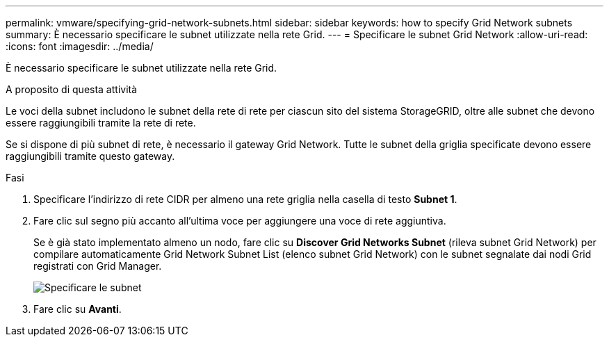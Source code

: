 ---
permalink: vmware/specifying-grid-network-subnets.html 
sidebar: sidebar 
keywords: how to specify Grid Network subnets 
summary: È necessario specificare le subnet utilizzate nella rete Grid. 
---
= Specificare le subnet Grid Network
:allow-uri-read: 
:icons: font
:imagesdir: ../media/


[role="lead"]
È necessario specificare le subnet utilizzate nella rete Grid.

.A proposito di questa attività
Le voci della subnet includono le subnet della rete di rete per ciascun sito del sistema StorageGRID, oltre alle subnet che devono essere raggiungibili tramite la rete di rete.

Se si dispone di più subnet di rete, è necessario il gateway Grid Network. Tutte le subnet della griglia specificate devono essere raggiungibili tramite questo gateway.

.Fasi
. Specificare l'indirizzo di rete CIDR per almeno una rete griglia nella casella di testo *Subnet 1*.
. Fare clic sul segno più accanto all'ultima voce per aggiungere una voce di rete aggiuntiva.
+
Se è già stato implementato almeno un nodo, fare clic su *Discover Grid Networks Subnet* (rileva subnet Grid Network) per compilare automaticamente Grid Network Subnet List (elenco subnet Grid Network) con le subnet segnalate dai nodi Grid registrati con Grid Manager.

+
image::../media/4_gmi_installer_grid_network_page.gif[Specificare le subnet]

. Fare clic su *Avanti*.

